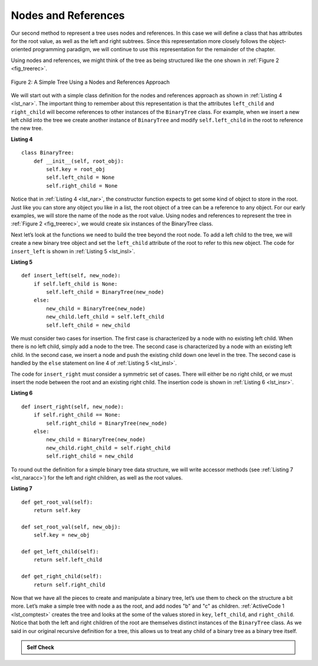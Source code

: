 ..  Copyright (C)  Brad Miller, David Ranum
    This work is licensed under the Creative Commons Attribution-NonCommercial-ShareAlike 4.0 International License. To view a copy of this license, visit http://creativecommons.org/licenses/by-nc-sa/4.0/.


Nodes and References
~~~~~~~~~~~~~~~~~~~~

Our second method to represent a tree uses nodes and references. In this
case we will define a class that has attributes for the root value, as
well as the left and right subtrees. Since this representation more
closely follows the object-oriented programming paradigm, we will
continue to use this representation for the remainder of the chapter.

Using nodes and references, we might think of the tree as being
structured like the one shown in :ref:`Figure 2 <fig_treerec>`.

.. _fig_treerec:

.. figure:: Figures/treerecs.png
   :align: center
   :alt: image

   Figure 2: A Simple Tree Using a Nodes and References Approach

We will start out with a simple class definition for the nodes and
references approach as shown in :ref:`Listing 4 <lst_nar>`. The important thing
to remember about this representation is that the attributes ``left_child``
and ``right_child`` will become references to other instances of the
``BinaryTree`` class. For example, when we insert a new left child into
the tree we create another instance of ``BinaryTree`` and modify
``self.left_child`` in the root to reference the new tree.

.. _lst_nar:

**Listing 4**

::

    class BinaryTree:
        def __init__(self, root_obj):
            self.key = root_obj
            self.left_child = None
            self.right_child = None
        

Notice that in :ref:`Listing 4 <lst_nar>`, the constructor function expects to
get some kind of object to store in the root. Just like you can store
any object you like in a list, the root object of a tree can be a
reference to any object. For our early examples, we will store the name
of the node as the root value. Using nodes and references to represent
the tree in :ref:`Figure 2 <fig_treerec>`, we would create six instances of the
BinaryTree class.

Next let’s look at the functions we need to build the tree beyond the
root node. To add a left child to the tree, we will create a new binary
tree object and set the ``left_child`` attribute of the root to refer to this
new object. The code for ``insert_left`` is shown in
:ref:`Listing 5 <lst_insl>`.

.. _lst_insl:

**Listing 5**

.. highlight:: python
    :linenothreshold: 5

::

    def insert_left(self, new_node):
        if self.left_child is None:
            self.left_child = BinaryTree(new_node)
        else:
            new_child = BinaryTree(new_node)
            new_child.left_child = self.left_child
            self.left_child = new_child
            
.. highlight:: python
    :linenothreshold: 500

We must consider two cases for insertion. The first case is
characterized by a node with no existing left child. When there is no
left child, simply add a node to the tree. The second case is
characterized by a node with an existing left child. In the second
case, we insert a node and push the existing child down one level in the
tree. The second case is handled by the ``else`` statement on line
4 of :ref:`Listing 5 <lst_insl>`.

The code for ``insert_right`` must consider a symmetric set of cases.
There will either be no right child, or we must insert the node between
the root and an existing right child. The insertion code is shown in
:ref:`Listing 6 <lst_insr>`.

.. _lst_insr:

**Listing 6**

::

    def insert_right(self, new_node):
        if self.right_child == None:
            self.right_child = BinaryTree(new_node)
        else:
            new_child = BinaryTree(new_node)
            new_child.right_child = self.right_child
            self.right_child = new_child

To round out the definition for a simple binary tree data structure, we
will write accessor methods (see :ref:`Listing 7 <lst_naracc>`) for the left and right children, as well as
the root values.

.. _lst_naracc:

**Listing 7**

::

    def get_root_val(self):
        return self.key

    def set_root_val(self, new_obj):
        self.key = new_obj

    def get_left_child(self):
        return self.left_child

    def get_right_child(self):
        return self.right_child
        

Now that we have all the pieces to create and manipulate a binary tree,
let’s use them to check on the structure a bit more. Let’s make a simple
tree with node a as the root, and add nodes "b" and "c" as children. :ref:`ActiveCode 1 <lst_comptest>` creates the tree and looks at the some of the
values stored in ``key``, ``left_child``, and ``right_child``. Notice that both the
left and right children of the root are themselves distinct instances of
the ``BinaryTree`` class. As we said in our original recursive
definition for a tree, this allows us to treat any child of a binary
tree as a binary tree itself.

.. _lst_comptest:



.. activecode:: bintree
    :caption: Exercising the Node and Reference Implementation


    class BinaryTree:
        def __init__(self, root_obj):
            self.key = root_obj
            self.left_child = None
            self.right_child = None

        def insert_left(self, new_node):
            if self.left_child is None:
                self.left_child = BinaryTree(new_node)
            else:
                new_child = BinaryTree(new_node)
                new_child.left_child = self.left_child
                self.left_child = new_child

        def insert_right(self, new_node):
            if self.right_child == None:
                self.right_child = BinaryTree(new_node)
            else:
                new_child = BinaryTree(new_node)
                new_child.right_child = self.right_child
                self.right_child = new_child

        def get_root_val(self):
            return self.key

        def set_root_val(self, new_obj):
            self.key = new_obj

        def get_left_child(self):
            return self.left_child

        def get_right_child(self):
            return self.right_child             


    a_tree = BinaryTree("a")
    print(a_tree.get_root_val())
    print(a_tree.get_left_child())
    a_tree.insert_left("b")
    print(a_tree.get_left_child())
    print(a_tree.get_left_child().get_root_val())
    a_tree.insert_right("c")
    print(a_tree.get_right_child())
    print(a_tree.get_right_child().get_root_val())
    a_tree.get_right_child().set_root_val("hello")
    print(a_tree.get_right_child().get_root_val())


.. admonition:: Self Check


   .. actex:: mctree_3

      Write a function ``build_tree`` that returns a tree using the nodes and references implementation that looks like this:

      .. image:: Figures/tree_ex.png
      ~~~~
      from test import testEqual
      
      def build_tree():
          pass

      ttree = build_tree()

      testEqual(ttree.get_right_child().get_root_val(), "c")
      testEqual(ttree.get_left_child().get_right_child().get_root_val(), "d")
      testEqual(ttree.get_right_child().get_left_child().get_root_val(), "e")
